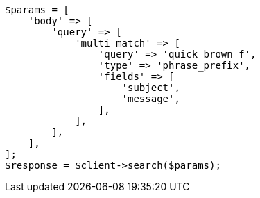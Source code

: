 // query-dsl/multi-match-query.asciidoc:259

[source, php]
----
$params = [
    'body' => [
        'query' => [
            'multi_match' => [
                'query' => 'quick brown f',
                'type' => 'phrase_prefix',
                'fields' => [
                    'subject',
                    'message',
                ],
            ],
        ],
    ],
];
$response = $client->search($params);
----
